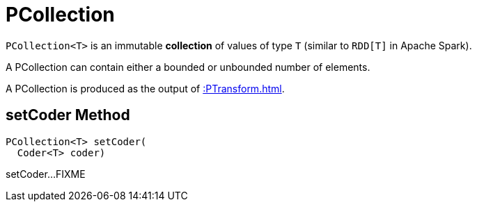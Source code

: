 = PCollection

`PCollection<T>` is an immutable *collection* of values of type `T` (similar to `RDD[T]` in Apache Spark).

A PCollection can contain either a bounded or unbounded number of elements.

A PCollection is produced as the output of xref::PTransform.adoc[].

== [[setCoder]] setCoder Method

[source,java]
----
PCollection<T> setCoder(
  Coder<T> coder)
----

setCoder...FIXME
